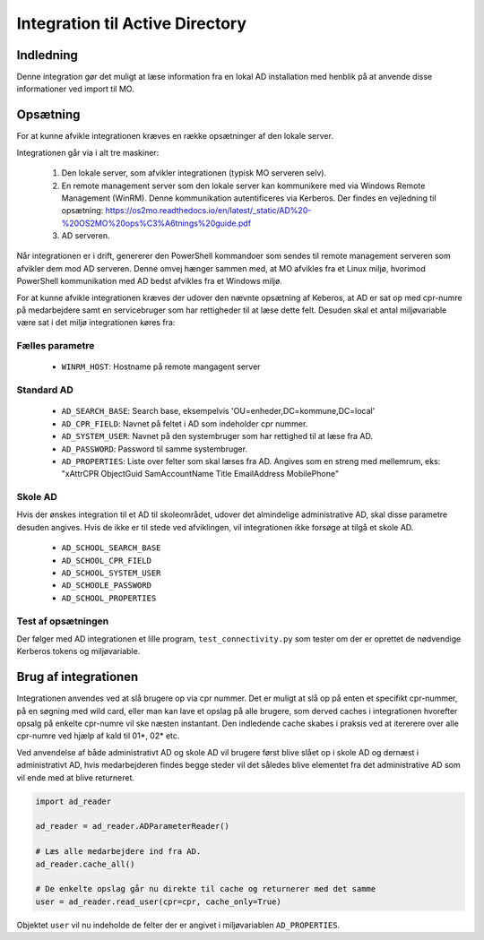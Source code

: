.. _Integration til Active Directory:

********************************
Integration til Active Directory
********************************

Indledning
==========
Denne integration gør det muligt at læse information fra en lokal AD installation med
henblik på at anvende disse informationer ved import til MO.

Opsætning
=========

For at kunne afvikle integrationen kræves en række opsætninger af den lokale server.

Integrationen går via i alt tre maskiner:

 1. Den lokale server, som afvikler integrationen (typisk MO serveren selv).

 2. En remote management server som den lokale server kan kommunikere med via
    Windows Remote Management (WinRM). Denne kommunikation autentificeres via
    Kerberos. Der findes en vejledning til opsætning:
    https://os2mo.readthedocs.io/en/latest/_static/AD%20-%20OS2MO%20ops%C3%A6tnings%20guide.pdf

 3. AD serveren.

Når integrationen er i drift, genererer den PowerShell kommandoer som sendes til
remote management serveren som afvikler dem mod AD serveren. Denne omvej hænger
sammen med, at MO afvikles fra et Linux miljø, hvorimod PowerShell kommunikation
med AD bedst afvikles fra et Windows miljø. 

For at kunne afvikle integrationen kræves der udover den nævnte opsætning af Keberos,
at AD er sat op med cpr-numre på medarbejdere samt en servicebruger som har
rettigheder til at læse dette felt. Desuden skal et antal miljøvariable være sat i
det miljø integrationen køres fra:

Fælles parametre
----------------

 * ``WINRM_HOST``: Hostname på remote mangagent server

Standard AD
-----------

 * ``AD_SEARCH_BASE``: Search base, eksempelvis 'OU=enheder,DC=kommune,DC=local'
 * ``AD_CPR_FIELD``: Navnet på feltet i AD som indeholder cpr nummer.
 * ``AD_SYSTEM_USER``: Navnet på den systembruger som har rettighed til at læse fra
   AD.
 * ``AD_PASSWORD``: Password til samme systembruger.
 * ``AD_PROPERTIES``: Liste over felter som skal læses fra AD. Angives som en streng
   med mellemrum, eks: "xAttrCPR ObjectGuid SamAccountName Title EmailAddress
   MobilePhone"

Skole  AD
---------

Hvis der ønskes integration til et AD til skoleområdet, udover det almindelige
administrative AD, skal disse parametre desuden angives. Hvis de ikke er til stede
ved afviklingen, vil integrationen ikke forsøge at tilgå et skole AD.

 * ``AD_SCHOOL_SEARCH_BASE``
 * ``AD_SCHOOL_CPR_FIELD``
 * ``AD_SCHOOL_SYSTEM_USER``
 * ``AD_SCHOOLE_PASSWORD``
 * ``AD_SCHOOL_PROPERTIES``

Test af opsætningen
-------------------

Der følger med AD integrationen et lille program, ``test_connectivity.py`` som tester
om der er oprettet de nødvendige Kerberos tokens og miljøvariable.


Brug af integrationen
=====================

Integrationen anvendes ved at slå brugere op via cpr nummer. Det er muligt at slå op
på enten et specifikt cpr-nummer, på en søgning med wild card, eller man kan lave
et opslag på alle brugere, som derved caches i integrationen hvorefter opsalg på
enkelte cpr-numre vil ske næsten instantant. Den indledende cache skabes i praksis
ved at itererere over alle cpr-numre ved hjælp af kald til 01*, 02* etc.

Ved anvendelse af både administrativt AD og skole AD vil brugere først blive slået op
i skole AD og dernæst i administrativt AD, hvis medarbejderen findes begge steder vil
det således blive elementet fra det administrative AD som vil ende med at blive
returneret.

.. code-block:: python

   import ad_reader

   ad_reader = ad_reader.ADParameterReader()

   # Læs alle medarbejdere ind fra AD.
   ad_reader.cache_all()

   # De enkelte opslag går nu direkte til cache og returnerer med det samme
   user = ad_reader.read_user(cpr=cpr, cache_only=True)

Objektet ``user`` vil nu indeholde de felter der er angivet i miljøvariablen
``AD_PROPERTIES``.
